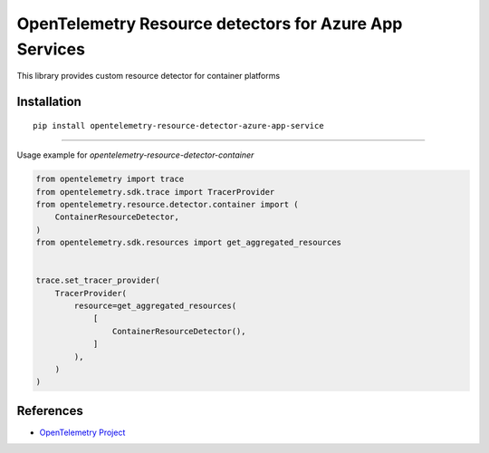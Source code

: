 OpenTelemetry Resource detectors for Azure App Services
==========================================================

|pypi|

.. |pypi| image:: TODO
   :target: TODO


This library provides custom resource detector for container platforms

Installation
------------

::

    pip install opentelemetry-resource-detector-azure-app-service

---------------------------

Usage example for `opentelemetry-resource-detector-container`

.. code-block:: python

    from opentelemetry import trace
    from opentelemetry.sdk.trace import TracerProvider
    from opentelemetry.resource.detector.container import (
        ContainerResourceDetector,
    )
    from opentelemetry.sdk.resources import get_aggregated_resources


    trace.set_tracer_provider(
        TracerProvider(
            resource=get_aggregated_resources(
                [
                    ContainerResourceDetector(),
                ]
            ),
        )
    )

References
----------

* `OpenTelemetry Project <https://opentelemetry.io/>`_
